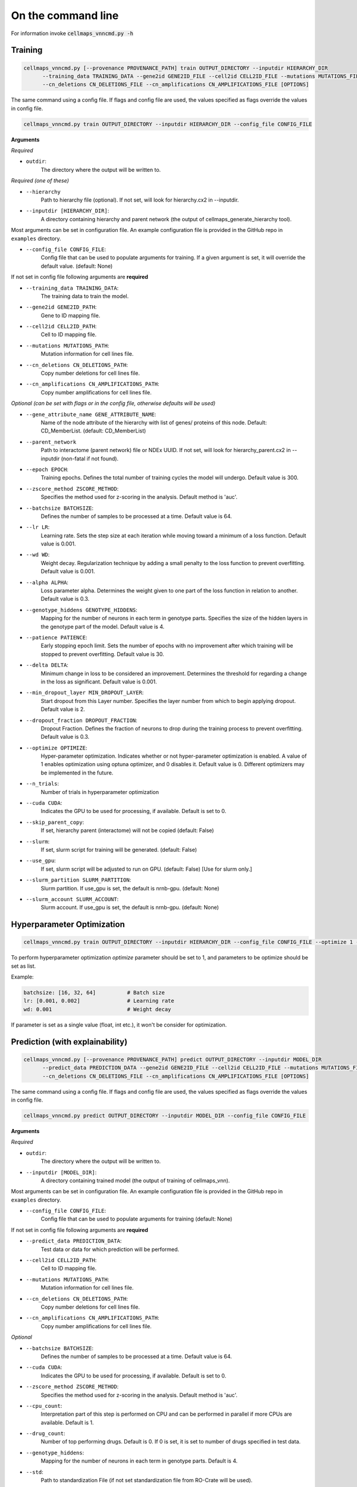 On the command line
---------------------

For information invoke :code:`cellmaps_vnncmd.py -h`

Training
==========

.. code-block::

  cellmaps_vnncmd.py [--provenance PROVENANCE_PATH] train OUTPUT_DIRECTORY --inputdir HIERARCHY_DIR
        --training_data TRAINING_DATA --gene2id GENE2ID_FILE --cell2id CELL2ID_FILE --mutations MUTATIONS_FILE
        --cn_deletions CN_DELETIONS_FILE --cn_amplifications CN_AMPLIFICATIONS_FILE [OPTIONS]

The same command using a config file. If flags and config file are used, the values specified as flags override the values in config file.

.. code-block::

  cellmaps_vnncmd.py train OUTPUT_DIRECTORY --inputdir HIERARCHY_DIR --config_file CONFIG_FILE

**Arguments**

*Required*

- ``outdir``:
    The directory where the output will be written to.

*Required (one of these)*

- ``--hierarchy``
    Path to hierarchy file (optional). If not set, will look for hierarchy.cx2 in --inputdir.

- ``--inputdir [HIERARCHY_DIR]``:
    A directory containing hierarchy and parent network (the output of cellmaps_generate_hierarchy tool).

Most arguments can be set in configuration file. An example configuration file is provided in the GitHub repo
in ``examples`` directory.

- ``--config_file CONFIG_FILE``:
    Config file that can be used to populate arguments for training. If a given argument is set, it will override the default value. (default: None)

If not set in config file following arguments are **required**

- ``--training_data TRAINING_DATA``:
    The training data to train the model.

- ``--gene2id GENE2ID_PATH``:
    Gene to ID mapping file.

- ``--cell2id CELL2ID_PATH``:
    Cell to ID mapping file.

- ``--mutations MUTATIONS_PATH``:
    Mutation information for cell lines file.

- ``--cn_deletions CN_DELETIONS_PATH``:
    Copy number deletions for cell lines file.

- ``--cn_amplifications CN_AMPLIFICATIONS_PATH``:
    Copy number amplifications for cell lines file.

*Optional (can be set with flags or in the config file, otherwise defaults will be used)*

- ``--gene_attribute_name GENE_ATTRIBUTE_NAME``:
    Name of the node attribute of the hierarchy with list of genes/ proteins of this node. Default: CD_MemberList. (default: CD_MemberList)

- ``--parent_network``
    Path to interactome (parent network) file or NDEx UUID.
    If not set, will look for hierarchy_parent.cx2 in --inputdir (non-fatal if not found).

- ``--epoch EPOCH``:
    Training epochs. Defines the total number of training cycles the model will undergo. Default value is 300.

- ``--zscore_method ZSCORE_METHOD``:
    Specifies the method used for z-scoring in the analysis. Default method is 'auc'.

- ``--batchsize BATCHSIZE``:
    Defines the number of samples to be processed at a time. Default value is 64.

- ``--lr LR``:
    Learning rate. Sets the step size at each iteration while moving toward a minimum of a loss function.
    Default value is 0.001.

- ``--wd WD``:
    Weight decay. Regularization technique by adding a small penalty to the loss function to prevent overfitting.
    Default value is 0.001.

- ``--alpha ALPHA``:
    Loss parameter alpha. Determines the weight given to one part of the loss function in relation to another.
    Default value is 0.3.

- ``--genotype_hiddens GENOTYPE_HIDDENS``:
    Mapping for the number of neurons in each term in genotype parts. Specifies the size of the hidden layers
    in the genotype part of the model. Default value is 4.

- ``--patience PATIENCE``:
    Early stopping epoch limit. Sets the number of epochs with no improvement after which training will be stopped
    to prevent overfitting. Default value is 30.

- ``--delta DELTA``:
    Minimum change in loss to be considered an improvement. Determines the threshold for regarding
    a change in the loss as significant. Default value is 0.001.

- ``--min_dropout_layer MIN_DROPOUT_LAYER``:
    Start dropout from this Layer number. Specifies the layer number from which to begin applying dropout.
    Default value is 2.

- ``--dropout_fraction DROPOUT_FRACTION``:
    Dropout Fraction. Defines the fraction of neurons to drop during the training process to prevent overfitting.
    Default value is 0.3.

- ``--optimize OPTIMIZE``:
    Hyper-parameter optimization. Indicates whether or not hyper-parameter optimization is enabled.
    A value of 1 enables optimization using optuna optimizer, and 0 disables it. Default value is 0.
    Different optimizers may be implemented in the future.

- ``--n_trials``:
    Number of trials in hyperparameter optimization

- ``--cuda CUDA``:
     Indicates the GPU to be used for processing, if available. Default is set to 0.

- ``--skip_parent_copy``:
    If set, hierarchy parent (interactome) will not be copied (default: False)

- ``--slurm``:
    If set, slurm script for training will be generated. (default: False)

- ``--use_gpu``:
    If set, slurm script will be adjusted to run on GPU. (default: False) [Use for slurm only.]

- ``--slurm_partition SLURM_PARTITION``:
    Slurm partition. If use_gpu is set, the default is nrnb-gpu. (default: None)

- ``--slurm_account SLURM_ACCOUNT``:
    Slurm account. If use_gpu is set, the default is nrnb-gpu. (default: None)

Hyperparameter Optimization
=============================

.. code-block::

  cellmaps_vnncmd.py train OUTPUT_DIRECTORY --inputdir HIERARCHY_DIR --config_file CONFIG_FILE --optimize 1 --n_trials 50


To perform hyperparameter optimization `optimize` parameter should be set to 1, and parameters to be optimize should be set as list.

Example:

.. code-block::

    batchsize: [16, 32, 64]          # Batch size
    lr: [0.001, 0.002]               # Learning rate
    wd: 0.001                        # Weight decay

If parameter is set as a single value (float, int etc.), it won't be consider for optimization.


Prediction (with explainability)
==================================

.. code-block::

  cellmaps_vnncmd.py [--provenance PROVENANCE_PATH] predict OUTPUT_DIRECTORY --inputdir MODEL_DIR
        --predict_data PREDICTION_DATA --gene2id GENE2ID_FILE --cell2id CELL2ID_FILE --mutations MUTATIONS_FILE
        --cn_deletions CN_DELETIONS_FILE --cn_amplifications CN_AMPLIFICATIONS_FILE [OPTIONS]

The same command using a config file. If flags and config file are used, the values specified as flags override the values in config file.

.. code-block::

  cellmaps_vnncmd.py predict OUTPUT_DIRECTORY --inputdir MODEL_DIR --config_file CONFIG_FILE

**Arguments**

*Required*

- ``outdir``:
    The directory where the output will be written to.

- ``--inputdir [MODEL_DIR]``:
    A directory containing trained model (the output of training of cellmaps_vnn).

Most arguments can be set in configuration file. An example configuration file is provided in the GitHub repo
in ``examples`` directory.

- ``--config_file CONFIG_FILE``:
    Config file that can be used to populate arguments for training (default: None)

If not set in config file following arguments are **required**

- ``--predict_data PREDICTION_DATA``:
    Test data or data for which prediction will be performed.

- ``--cell2id CELL2ID_PATH``:
    Cell to ID mapping file.

- ``--mutations MUTATIONS_PATH``:
    Mutation information for cell lines file.

- ``--cn_deletions CN_DELETIONS_PATH``:
    Copy number deletions for cell lines file.

- ``--cn_amplifications CN_AMPLIFICATIONS_PATH``:
    Copy number amplifications for cell lines file.

*Optional*

- ``--batchsize BATCHSIZE``:
    Defines the number of samples to be processed at a time. Default value is 64.

- ``--cuda CUDA``:
     Indicates the GPU to be used for processing, if available. Default is set to 0.

- ``--zscore_method ZSCORE_METHOD``:
    Specifies the method used for z-scoring in the analysis. Default method is 'auc'.

- ``--cpu_count``:
    Interpretation part of this step is performed on CPU and can be performed in parallel if more CPUs are available.
    Default is 1.

- ``--drug_count``:
    Number of top performing drugs. Default is 0. If 0 is set, it is set to number of drugs specified in test data.

- ``--genotype_hiddens``:
    Mapping for the number of neurons in each term in genotype parts. Default is 4.

- ``--std``:
    Path to standardization File (if not set standardization file from RO-Crate will be used).

- ``--cuda CUDA``:
     Indicates the GPU to be used for processing, if available. Default is set to 0.

- ``--slurm``:
    If set, slurm script for training will be generated. (default: False)

- ``--use_gpu``:
    If set, slurm script will be adjusted to run on GPU. (default: False) [Use for slurm only.]

- ``--slurm_partition SLURM_PARTITION``:
    Slurm partition. If use_gpu is set, the default is nrnb-gpu. (default: None)

- ``--slurm_account SLURM_ACCOUNT``:
    Slurm account. If use_gpu is set, the default is nrnb-gpu. (default: None)

Annotation
================

.. code-block::

  cellmaps_vnncmd.py [--provenance PROVENANCE_PATH] annotate OUTPUT_DIRECTORY
        --model_predictions PREDICTION_DIR [PREDICTION_DIR ..] [OPTIONS]

*Required*

- ``outdir``:
    The directory where the output will be written to.

- ``--model_predictions PREDICTION_DIR [PREDICTION_DIR ..]``:
    Path to one or multiple RO-Crate with the predictions and interpretations obtained from predict step.

*Optional*

- ``--disease DISEASE``:
    Specify the disease or cancer type for which the annotations will be performed. This allows the annotation process
    to tailor the results according to the particular disease or cancer type. If not set, prediction scores for
    all diseases will be aggregated. Examples: Leukemia, Brain Cancer, Lymphoma, Sarcoma, Pancreatic Cancer etc.

- ``--hierarchy HIERARCHY``:
    Path to hierarchy file (optional), if not set will look for ``hierarchy.cx2`` file the first RO-Crate passed
    in --model_predictions argument.

- ``--slurm``:
    If set, slurm script for training will be generated. (default: False)

- ``--slurm_partition SLURM_PARTITION``:
    Slurm partition (default: None)

- ``--slurm_account SLURM_ACCOUNT``:
    Slurm account (default: None)

*For upload to NDEx*

- ``--parent_network PARENT_NETWORK``:
    Path to interactome (parent network) of the annotated hierarchy needed if uploading hierarchy in HCX format
    to NDEx. If if not set will look for ``hierarchy_parent.cx2`` file the first RO-Crate passed
    in --model_predictions argument.

- ``--ndexserver NDEXSERVER``:
    Server where the hierarchy can be converted to HCX and saved. Default is ``ndexbio.org``.

- ``--ndexuser NDEXUSER``:
    NDEx user account.

- ``--ndexpassword NDEXPASSWORD``:
    NDEx password. This can either be the password itself or ``-`` to interactively type password.

- ``--visibility``:
    If set, makes Hierarchy and interactome network loaded onto NDEx publicly visible.


Tutorials
==========

Step by step guide on how to run Cell Maps VNN using command line is available in this
`Jupyter Notebook <https://github.com/idekerlab/cellmaps_vnn/blob/main/notebooks/step-by-step-guide-run-vnn.ipynb>`__.

Tutorial on hyperparameter optimization is available in this `Jupyter Notebook <https://github.com/idekerlab/cellmaps_vnn/blob/main/notebooks/hyperparameter-optimization.ipynb>`__.
